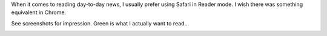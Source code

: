 .. title: Safari's reader is best for news
.. slug: safaris-reader-is-best-for-news
.. date: 2013/06/06 22:21:31 UTC+01:00
.. tags: opinion
.. link:
.. description:
.. type: text

When it comes to reading day-to-day news, I usually prefer using Safari in Reader mode. I wish there was something equivalent in Chrome.

See screenshots for impression. Green is what I actually want to read...

.. image:: /images/why_I_use_safari_reader_chrome.png
.. image:: /images/why_I_use_safari_reader_safari.png

